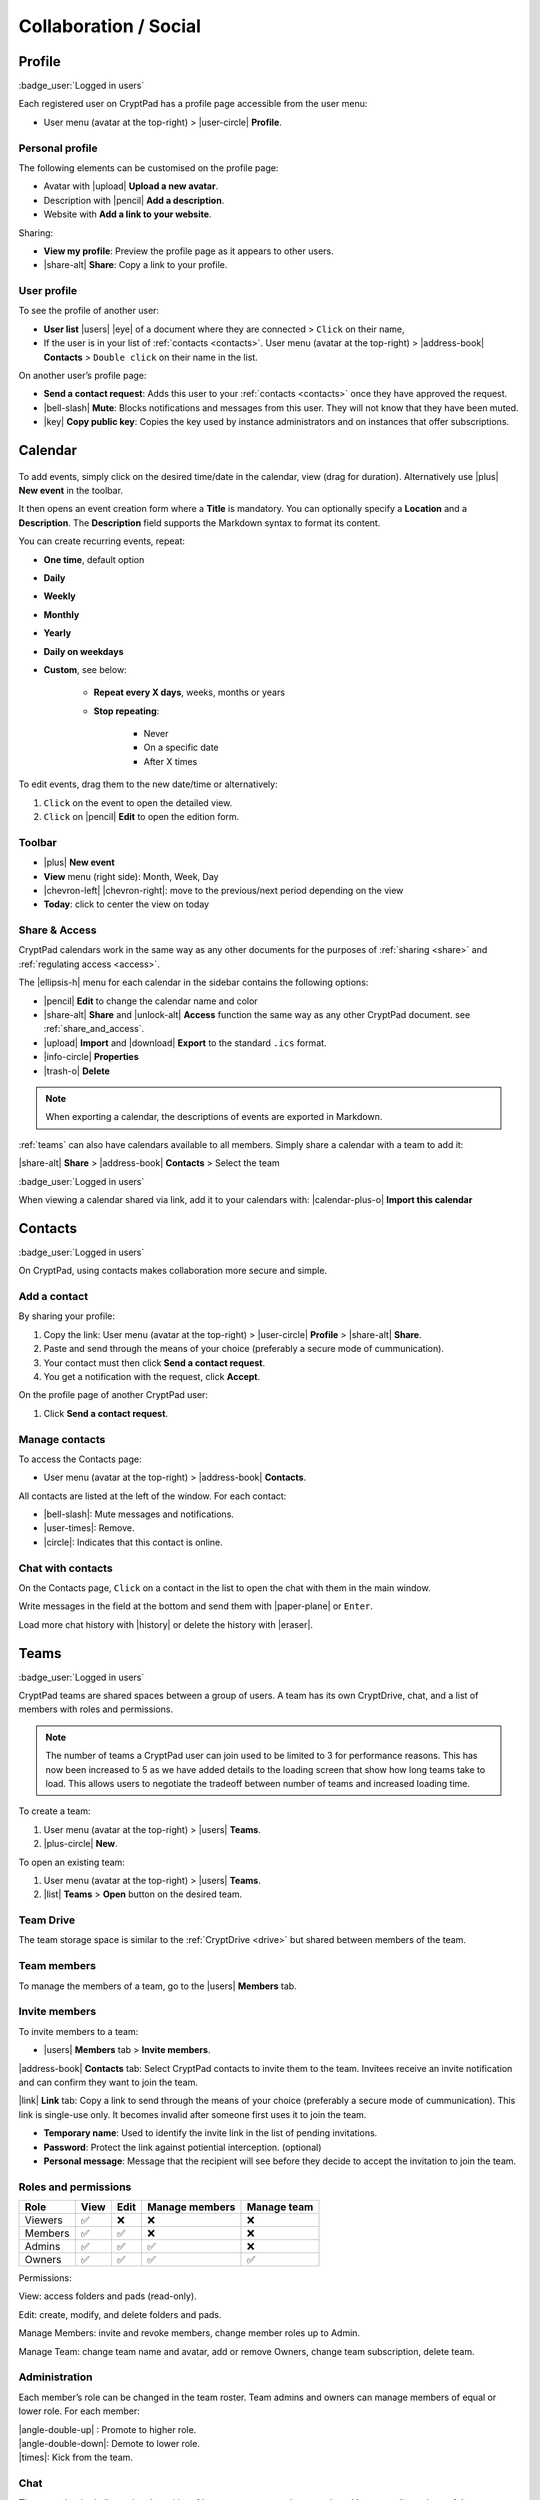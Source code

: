 Collaboration / Social
======================

.. _profile:

Profile
-------

:badge_user:`Logged in users`

Each registered user on CryptPad has a profile page accessible from the user menu:

-  User menu (avatar at the top-right) > |user-circle| **Profile**.

Personal profile
~~~~~~~~~~~~~~~~

The following elements can be customised on the profile page:

-  Avatar with |upload| **Upload a new avatar**.
-  Description with |pencil| **Add a description**.
-  Website with **Add a link to your website**.

Sharing:

- **View my profile**: Preview the profile page as it appears to other users.

- |share-alt| **Share**: Copy a link to your profile.

.. _another_user_profile:

User profile
~~~~~~~~~~~~

To see the profile of another user:

-  **User list** |users| |eye| of a document where they are connected > ``Click`` on their name,
-  If the user is in your list of :ref:`contacts <contacts>`. User menu (avatar at the top-right) > |address-book| **Contacts** > ``Double click`` on their name in the list.

On another user’s profile page:

-  **Send a contact request**: Adds this user to your :ref:`contacts <contacts>` once they have approved the request.
-  |bell-slash| **Mute**: Blocks notifications and messages from this user. They will not know that they have been muted.
-  |key| **Copy public key**: Copies the key used by instance administrators and on instances that offer subscriptions.

Calendar
--------

.. figure:: /images/calendar.png
   :alt: screenshot of the calendar
   :class: screenshot

To add events, simply click on the desired time/date in the calendar, view (drag for duration). Alternatively use |plus| **New event** in the toolbar.

It then opens an event creation form where a **Title** is mandatory. You can optionally specify a **Location** and a **Description**.
The **Description** field supports the Markdown syntax to format its content.

You can create recurring events, repeat:

- **One time**, default option
- **Daily**
- **Weekly**
- **Monthly**
- **Yearly**
- **Daily on weekdays**
- **Custom**, see below:

   - **Repeat every X days**, weeks, months or years
   - **Stop repeating**:

      - Never
      - On a specific date
      - After X times

To edit events, drag them to the new date/time or alternatively:

1. ``Click`` on the event to open the detailed view.
2. ``Click`` on |pencil| **Edit** to open the edition form.

Toolbar
~~~~~~~

- |plus| **New event**
- **View** menu (right side): Month, Week, Day
- |chevron-left| |chevron-right|: move to the previous/next period depending on the view
- **Today**: click to center the view on today

Share & Access
~~~~~~~~~~~~~~

CryptPad calendars work in the same way as any other documents for the purposes of :ref:`sharing <share>` and :ref:`regulating access <access>`.

The |ellipsis-h| menu for each calendar in the sidebar contains the following options:

- |pencil| **Edit** to change the calendar name and color
- |share-alt| **Share** and |unlock-alt| **Access** function the same way as any other CryptPad document. see :ref:`share_and_access`.
- |upload| **Import** and |download| **Export** to the standard ``.ics`` format.
- |info-circle| **Properties**
- |trash-o| **Delete**

.. note::
   When exporting a calendar, the descriptions of events are exported in Markdown.

:ref:`teams` can also have calendars available to all members. Simply share a calendar with a team to add it:

|share-alt| **Share** > |address-book| **Contacts** > Select the team

:badge_user:`Logged in users`

When viewing a calendar shared via link, add it to your calendars with: |calendar-plus-o| **Import this calendar**

.. _contacts:

Contacts
--------

:badge_user:`Logged in users`

On CryptPad, using contacts makes collaboration more secure and simple.

Add a contact
~~~~~~~~~~~~~

By sharing your profile:

1. Copy the link: User menu (avatar at the top-right) > |user-circle| **Profile** > |share-alt| **Share**.
2. Paste and send through the means of your choice (preferably a secure mode of cummunication).
3. Your contact must then click **Send a contact request**.
4. You get a notification with the request, click **Accept**.

On the profile page of another CryptPad user:

1. Click **Send a contact request**.

Manage contacts
~~~~~~~~~~~~~~~

To access the Contacts page:

-  User menu (avatar at the top-right) > |address-book| **Contacts**.

All contacts are listed at the left of the window. For each contact:

* |bell-slash|: Mute messages and notifications.
* |user-times|: Remove.
* |circle|: Indicates that this contact is online.

.. _chat_contacts:

Chat with contacts
~~~~~~~~~~~~~~~~~~

On the Contacts page, ``Click`` on a contact in the list to open the chat with them in the main window.

Write messages in the field at the bottom and send them with |paper-plane| or ``Enter``.

Load more chat history with |history| or delete the history with |eraser|.

.. _teams:

Teams
-----

:badge_user:`Logged in users`

CryptPad teams are shared spaces between a group of users. A team has its own CryptDrive, chat, and a list of members with roles and permissions.

.. note::

   The number of teams a CryptPad user can join used to be limited to 3 for performance reasons. This has now been increased to 5 as we have added details to the loading screen that show how long teams take to load. This allows users to negotiate the tradeoff between number of teams and increased loading time.


To create a team:

#. User menu (avatar at the top-right) > |users| **Teams**.
#. |plus-circle| **New**.

To open an existing team:

#. User menu (avatar at the top-right) > |users| **Teams**.
#. |list| **Teams** > **Open** button on the desired team.

Team Drive
~~~~~~~~~~

The team storage space is similar to the :ref:`CryptDrive <drive>` but shared between members of the team.

Team members
~~~~~~~~~~~~

To manage the members of a team, go to the |users| **Members** tab.

Invite members
~~~~~~~~~~~~~~

To invite members to a team:

-  |users| **Members** tab > **Invite members**.

|address-book| **Contacts** tab: Select CryptPad contacts to invite them to the team. Invitees receive an invite notification and can confirm they want to join the team.

|link| **Link** tab: Copy a link to send through the means of your choice (preferably a secure mode of cummunication). This link is single-use only. It becomes invalid after someone first uses it to join the team.

-  **Temporary name**: Used to identify the invite link in the list of pending invitations.

-  **Password**: Protect the link against potiential interception. (optional)

-  **Personal message**: Message that the recipient will see before they decide to accept the invitation to join the team.

.. _team_roles_and_permissions:

Roles and permissions
~~~~~~~~~~~~~~~~~~~~~

======= ==== ==== ============== ===========
Role    View Edit Manage members Manage team
======= ==== ==== ============== ===========
Viewers ✅    ❌    ❌              ❌
Members ✅    ✅    ❌              ❌
Admins  ✅    ✅    ✅              ❌
Owners  ✅    ✅    ✅              ✅
======= ==== ==== ============== ===========

Permissions:

View: access folders and pads (read-only).

Edit: create, modify, and delete folders and pads.

Manage Members: invite and revoke members, change member roles up to Admin.

Manage Team: change team name and avatar, add or remove Owners, change team subscription, delete team.

Administration
~~~~~~~~~~~~~~

Each member’s role can be changed in the team roster. Team admins and owners can manage members of equal or lower role. For each member:

| |angle-double-up| : Promote to higher role.
| |angle-double-down|: Demote to lower role.
| |times|: Kick from the team.

Chat
~~~~

The team chat is similar to the chat with :ref:`contacts <contacts>` except shared between all members of the team.

Administration tab
~~~~~~~~~~~~~~~~~~

:badge_owner:`Team owners`

-  **Public signing key**: Used to identify the team on instances that offer subscriptions.
-  **Team name**: Change the name of the team.
-  **Team avatar**: Import/modify an avatar for the team.
-  **Download team drive**: Save the content of all documents in the CryptDrive. When possible, this is done in a format that is readable by other software. Some applications produce files that are only readable by CryptPad.
-  **Team deletion**: Permanently delete the team and all of its documents.
